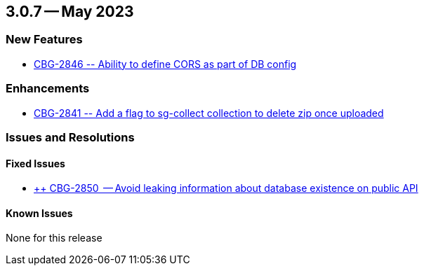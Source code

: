 [#maint-3-0-7]
== 3.0.7 -- May 2023

=== New Features

* https://issues.couchbase.com/browse/CBG-2846[++ CBG-2846 -- Ability to define CORS as part of DB config ++]


=== Enhancements

* https://issues.couchbase.com/browse/CBG-2841[++ CBG-2841 -- Add a flag to sg-collect collection to delete zip once uploaded++]


=== Issues and Resolutions

==== Fixed Issues

* https://issues.couchbase.com/browse/CBG-2850[++ CBG-2850  -- Avoid leaking information about database existence on public API]


==== Known Issues

None for this release
